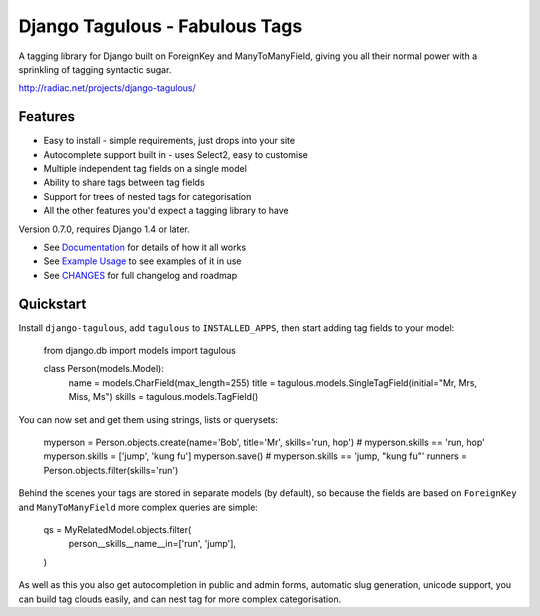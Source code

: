 ===============================
Django Tagulous - Fabulous Tags
===============================

A tagging library for Django built on ForeignKey and ManyToManyField, giving
you all their normal power with a sprinkling of tagging syntactic sugar.

http://radiac.net/projects/django-tagulous/


Features
========

* Easy to install - simple requirements, just drops into your site
* Autocomplete support built in - uses Select2, easy to customise
* Multiple independent tag fields on a single model
* Ability to share tags between tag fields
* Support for trees of nested tags for categorisation
* All the other features you'd expect a tagging library to have

Version 0.7.0, requires Django 1.4 or later.

* See `Documentation <docs/index.rst>`_ for details of how it all works
* See `Example Usage <docs/usage.rst>`_ to see examples of it in use
* See `CHANGES <CHANGES>`_ for full changelog and roadmap


Quickstart
==========

Install ``django-tagulous``, add ``tagulous`` to ``INSTALLED_APPS``, then start
adding tag fields to your model:

    from django.db import models
    import tagulous
    
    class Person(models.Model):
        name = models.CharField(max_length=255)
        title = tagulous.models.SingleTagField(initial="Mr, Mrs, Miss, Ms")
        skills = tagulous.models.TagField()

You can now set and get them using strings, lists or querysets:
    
    myperson = Person.objects.create(name='Bob', title='Mr', skills='run, hop')
    # myperson.skills == 'run, hop'
    myperson.skills = ['jump', 'kung fu']
    myperson.save()
    # myperson.skills == 'jump, "kung fu"'
    runners = Person.objects.filter(skills='run')

Behind the scenes your tags are stored in separate models (by default), so
because the fields are based on ``ForeignKey`` and ``ManyToManyField`` more
complex queries are simple:

    qs = MyRelatedModel.objects.filter(
        person__skills__name__in=['run', 'jump'],
    )

As well as this you also get autocompletion in public and admin forms,
automatic slug generation, unicode support, you can build tag clouds easily,
and can nest tag for more complex categorisation.

